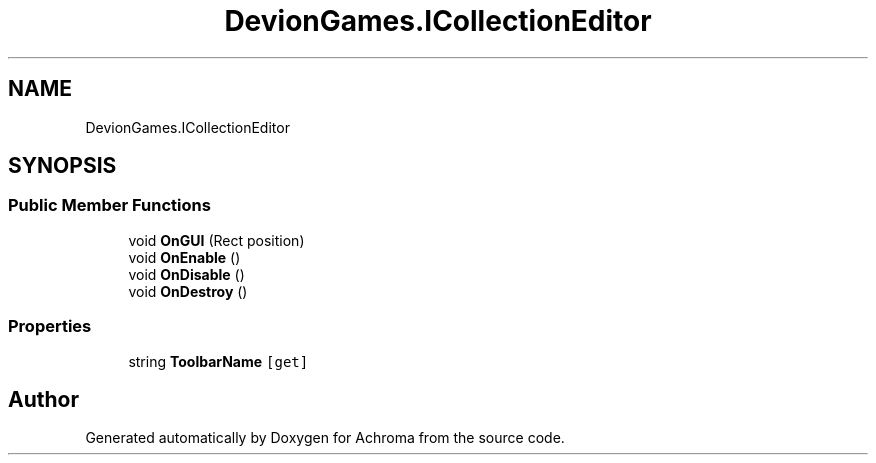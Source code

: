 .TH "DevionGames.ICollectionEditor" 3 "Achroma" \" -*- nroff -*-
.ad l
.nh
.SH NAME
DevionGames.ICollectionEditor
.SH SYNOPSIS
.br
.PP
.SS "Public Member Functions"

.in +1c
.ti -1c
.RI "void \fBOnGUI\fP (Rect position)"
.br
.ti -1c
.RI "void \fBOnEnable\fP ()"
.br
.ti -1c
.RI "void \fBOnDisable\fP ()"
.br
.ti -1c
.RI "void \fBOnDestroy\fP ()"
.br
.in -1c
.SS "Properties"

.in +1c
.ti -1c
.RI "string \fBToolbarName\fP\fC [get]\fP"
.br
.in -1c

.SH "Author"
.PP 
Generated automatically by Doxygen for Achroma from the source code\&.
